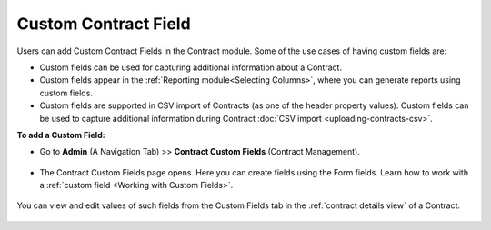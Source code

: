 *********************
Custom Contract Field
*********************

Users can add Custom Contract Fields in the Contract module. Some of the use cases of having custom fields are:

- Custom fields can be used for capturing additional information about a Contract.

- Custom fields appear in the :ref:`Reporting module<Selecting Columns>`, where you can generate reports using custom fields.

- Custom fields are supported in CSV import of Contracts (as one of the header property values). Custom fields can be used to capture additional information during Contract
  :doc:`CSV import <uploading-contracts-csv>`.

**To add a Custom Field:**

- Go to **Admin** (A Navigation Tab) >> **Contract Custom Fields** (Contract Management).

.. _con-58:
.. figure:: https://s3-ap-southeast-1.amazonaws.com/flotomate-resources/contract-management/con-58.png
     :align: center
     :alt: figure 58

- The Contract Custom Fields page opens. Here you can create fields using the Form fields. Learn how to work with a :ref:`custom field <Working with Custom Fields>`. 

.. _con-59:
.. figure:: https://s3-ap-southeast-1.amazonaws.com/flotomate-resources/contract-management/con-59.png
     :align: center
     :alt: figure 59

You can view and edit values of such fields from the Custom Fields tab in the :ref:`contract details view` of a Contract.

.. _con-60:
.. figure:: https://s3-ap-southeast-1.amazonaws.com/flotomate-resources/contract-management/con-60.png
     :align: center
     :alt: figure 60

